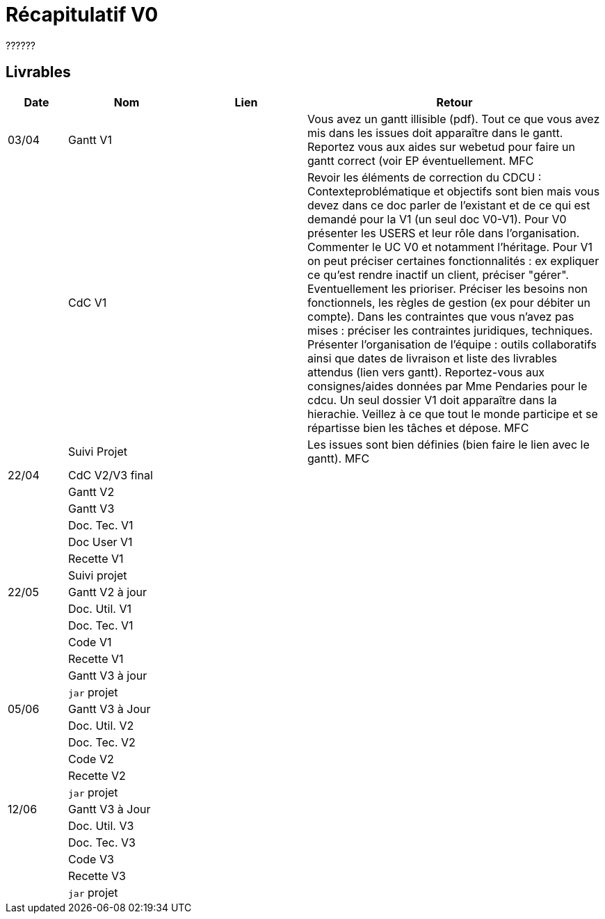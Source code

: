 = Récapitulatif V0

??????


== Livrables

[cols="1,2,2,5",options=header]
|===
| Date    | Nom         |  Lien                             | Retour
| 03/04   | Gantt V1    |                              | Vous avez un gantt illisible (pdf). Tout ce que vous avez mis dans les issues doit apparaître dans le gantt. Reportez vous aux aides sur webetud pour faire un gantt correct (voir EP éventuellement. MFC
|         | CdC V1      |                                   |  Revoir les éléments de correction du CDCU :  Contexteproblématique et objectifs sont bien mais vous devez dans ce doc parler de l'existant et de ce qui est demandé pour la V1 (un seul doc V0-V1). Pour V0 présenter les USERS et leur rôle dans l’organisation. Commenter le UC V0 et notamment l’héritage. Pour V1 on peut préciser certaines fonctionnalités : ex expliquer ce qu’est rendre inactif un client, préciser "gérer". Eventuellement les prioriser. Préciser les besoins non fonctionnels, les règles de gestion (ex pour débiter un compte). Dans les contraintes que vous n'avez pas mises : préciser les contraintes juridiques, techniques. Présenter l’organisation de l’équipe : outils collaboratifs ainsi que dates de livraison et liste des livrables attendus (lien vers gantt). Reportez-vous aux consignes/aides données par Mme Pendaries pour le cdcu. Un seul dossier V1 doit apparaître dans la hierachie. Veillez à ce que tout le monde participe et se répartisse bien les tâches et dépose. MFC
|         | Suivi Projet |                                   |   Les issues sont bien définies (bien faire le lien avec le gantt).  MFC         
| 22/04  | CdC V2/V3 final|                                     |  
|         | Gantt V2    |                               |     
|         | Gantt V3 |         |     
|         | Doc. Tec. V1 |        |    
|         | Doc User V1    |        |
|         | Recette V1  |                      | 
|         | Suivi projet|   | 
| 22/05   | Gantt V2  à jour    |       | 
|         | Doc. Util. V1 |         |         
|         | Doc. Tec. V1 |                |     
|         | Code V1     |                     | 
|         | Recette V1 |                      | 
|         | Gantt V3 à jour   |                      | 
|         | `jar` projet |    | 
| 05/06   | Gantt V3 à Jour  |    |  
|         | Doc. Util. V2 |         |           
|         | Doc. Tec. V2 |    |     
|         | Code V2     |                       |
|         | Recette V2  |   |
|         | `jar` projet |     |
|12/06   | Gantt V3 à Jour  |    |  
|         | Doc. Util. V3 |         |           
|         | Doc. Tec. V3 |    |     
|         | Code V3     |                       |
|         | Recette V3  |   |
|         | `jar` projet |     |
|===

